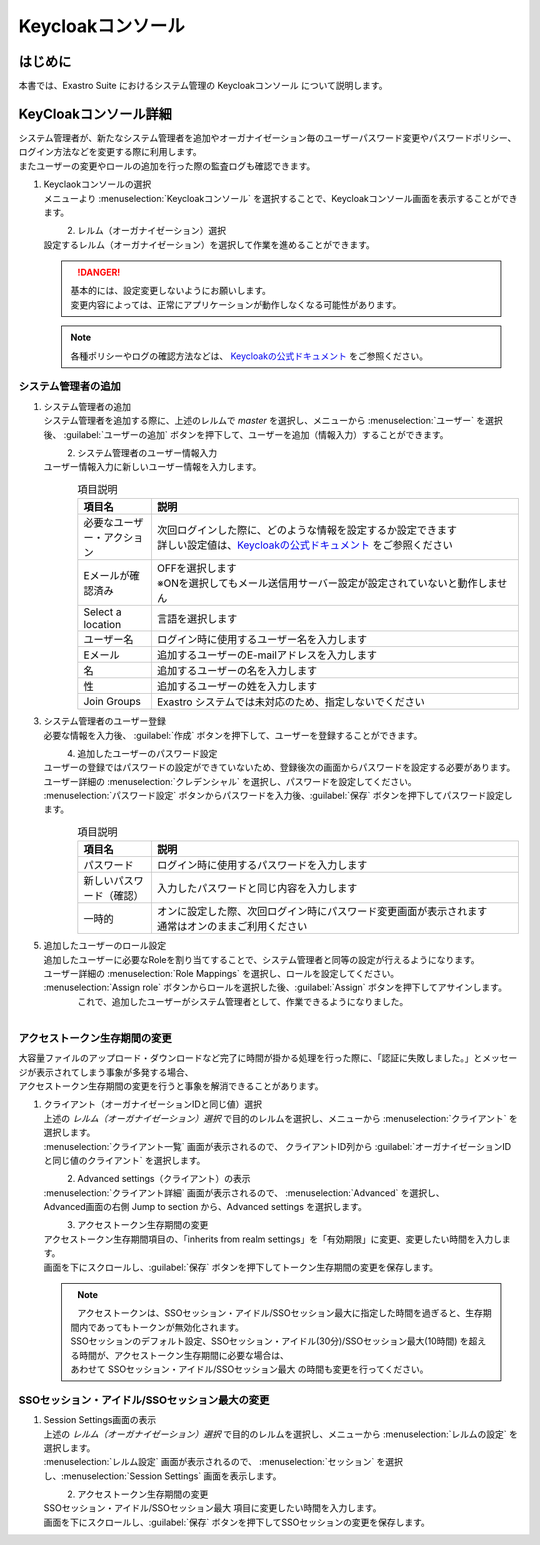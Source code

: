 ===================================
Keycloakコンソール
===================================

はじめに
========

| 本書では、Exastro Suite におけるシステム管理の Keycloakコンソール について説明します。

KeyCloakコンソール詳細
======================

| システム管理者が、新たなシステム管理者を追加やオーガナイゼーション毎のユーザーパスワード変更やパスワードポリシー、ログイン方法などを変更する際に利用します。
| またユーザーの変更やロールの追加を行った際の監査ログも確認できます。

#. | Keyclaokコンソールの選択

   | メニューより :menuselection:`Keycloakコンソール` を選択することで、Keycloakコンソール画面を表示することができます。

   .. figure:: /images/ja/manuals/platform/keycloak_console/keycloak_console_menu_v2-4.png
      :width: 200px
      :align: left
      :class: with-border-thin

#. |  レルム（オーガナイゼーション）選択

   | 設定するレルム（オーガナイゼーション）を選択して作業を進めることができます。

   .. figure:: /images/ja/manuals/platform/keycloak_console/keycloak_console_realm_list_v2-4.png
      :width: 600px
      :align: left
      :class: with-border-thin

   .. danger::

      | 基本的には、設定変更しないようにお願いします。
      | 変更内容によっては、正常にアプリケーションが動作しなくなる可能性があります。

   .. note::

      | 各種ポリシーやログの確認方法などは、 `Keycloakの公式ドキュメント <https://www.keycloak.org/documentation.html>`_ をご参照ください。

システム管理者の追加
----------------------

#. | システム管理者の追加

   | システム管理者を追加する際に、上述のレルムで `master` を選択し、メニューから :menuselection:`ユーザー` を選択後、 :guilabel:`ユーザーの追加` ボタンを押下して、ユーザーを追加（情報入力）することができます。


   .. figure:: /images/ja/manuals/platform/keycloak_console/keycloak_console_user_list_v2-4.png
      :width: 600px
      :align: left
      :class: with-border-thin

#. | システム管理者のユーザー情報入力

   | ユーザー情報入力に新しいユーザー情報を入力します。

   .. figure:: /images/ja/manuals/platform/keycloak_console/keycloak_console_user_add_v2-4.png
      :width: 600px
      :align: left
      :class: with-border-thin

   .. list-table:: 項目説明
      :widths: 40 200
      :header-rows: 1
      :align: left

      * - 項目名
        - 説明
      * - | 必要なユーザー・アクション
        - | 次回ログインした際に、どのような情報を設定するか設定できます
          | 詳しい設定値は、`Keycloakの公式ドキュメント <https://www.keycloak.org/documentation.html>`_ をご参照ください
      * - | Eメールが確認済み
        - | OFFを選択します
          | ※ONを選択してもメール送信用サーバー設定が設定されていないと動作しません
      * - | Select a location
        - | 言語を選択します
      * - | ユーザー名
        - | ログイン時に使用するユーザー名を入力します
      * - | Eメール
        - | 追加するユーザーのE-mailアドレスを入力します
      * - | 名
        - | 追加するユーザーの名を入力します
      * - | 性
        - | 追加するユーザーの姓を入力します
      * - | Join Groups
        - | Exastro システムでは未対応のため、指定しないでください


#. | システム管理者のユーザー登録

   | 必要な情報を入力後、 :guilabel:`作成` ボタンを押下して、ユーザーを登録することができます。

   .. figure:: /images/ja/manuals/platform/keycloak_console/keycloak_console_user_add_ok_v2-4.png
      :width: 600px
      :align: left
      :class: with-border-thin

#. | 追加したユーザーのパスワード設定

   | ユーザーの登録ではパスワードの設定ができていないため、登録後次の画面からパスワードを設定する必要があります。
   | ユーザー詳細の :menuselection:`クレデンシャル` を選択し、パスワードを設定してください。
   | :menuselection:`パスワード設定` ボタンからパスワードを入力後、:guilabel:`保存` ボタンを押下してパスワード設定します。

   .. figure:: /images/ja/manuals/platform/keycloak_console/keycloak_console_user_add_password_v2-4.png
      :width: 600px
      :align: left
      :class: with-border-thin

   .. figure:: /images/ja/manuals/platform/keycloak_console/keycloak_console_user_add_password_set.png
      :width: 400px
      :align: left
      :class: with-border-thin

   .. list-table:: 項目説明
      :widths: 40 200
      :header-rows: 1
      :align: left

      * - 項目名
        - 説明
      * - | パスワード
        - | ログイン時に使用するパスワードを入力します
      * - | 新しいパスワード（確認）
        - | 入力したパスワードと同じ内容を入力します
      * - | 一時的
        - | オンに設定した際、次回ログイン時にパスワード変更画面が表示されます
          | 通常はオンのままご利用ください

#. | 追加したユーザーのロール設定

   | 追加したユーザーに必要なRoleを割り当てすることで、システム管理者と同等の設定が行えるようになります。
   | ユーザー詳細の :menuselection:`Role Mappings` を選択し、ロールを設定してください。
   | :menuselection:`Assign role` ボタンからロールを選択した後、:guilabel:`Assign` ボタンを押下してアサインします。

   .. figure:: /images/ja/manuals/platform/keycloak_console/keycloak_console_user_add_role_v2-4.png
      :width: 600px
      :align: left
      :class: with-border-thin

   .. figure:: /images/ja/manuals/platform/keycloak_console/keycloak_console_user_add_role_set.png
      :width: 400px
      :align: left
      :class: with-border-thin


   | これで、追加したユーザーがシステム管理者として、作業できるようになりました。

.. _access_token_lifespan_change:

アクセストークン生存期間の変更
------------------------------

| 大容量ファイルのアップロード・ダウンロードなど完了に時間が掛かる処理を行った際に、「認証に失敗しました。」とメッセージが表示されてしまう事象が多発する場合、
| アクセストークン生存期間の変更を行うと事象を解消できることがあります。

#. | クライアント（オーガナイゼーションIDと同じ値）選択

   | 上述の `レルム（オーガナイゼーション）選択` で目的のレルムを選択し、メニューから :menuselection:`クライアント` を選択します。
   | :menuselection:`クライアント一覧` 画面が表示されるので、 クライアントID列から :guilabel:`オーガナイゼーションIDと同じ値のクライアント` を選択します。

   .. figure:: /images/ja/manuals/platform/keycloak_console/keycloak_console_client.png
      :width: 600px
      :align: left
      :class: with-border-thin

#. | Advanced settings（クライアント）の表示

   | :menuselection:`クライアント詳細` 画面が表示されるので、 :menuselection:`Advanced` を選択し、
   | Advanced画面の右側 Jump to section から、Advanced settings を選択します。

   .. figure:: /images/ja/manuals/platform/keycloak_console/keycloak_console_client_advanced.png
      :width: 600px
      :align: left
      :class: with-border-thin

#. | アクセストークン生存期間の変更

   | アクセストークン生存期間項目の、「inherits from realm settings」を「有効期限」に変更、変更したい時間を入力します。
   | 画面を下にスクロールし、:guilabel:`保存` ボタンを押下してトークン生存期間の変更を保存します。

   .. figure:: /images/ja/manuals/platform/keycloak_console/keycloak_console_client_advanced_access_token_lifespan.png
      :width: 600px
      :align: left
      :class: with-border-thin

   .. figure:: /images/ja/manuals/platform/keycloak_console/keycloak_console_client_advanced_access_token_lifespan_save.png
      :width: 600px
      :align: left
      :class: with-border-thin

   .. note::
      | アクセストークンは、SSOセッション・アイドル/SSOセッション最大に指定した時間を過ぎると、生存期間内であってもトークンが無効化されます。
      | SSOセッションのデフォルト設定、SSOセッション・アイドル(30分)/SSOセッション最大(10時間) を超える時間が、アクセストークン生存期間に必要な場合は、
      | あわせて SSOセッション・アイドル/SSOセッション最大 の時間も変更を行ってください。


SSOセッション・アイドル/SSOセッション最大の変更
-----------------------------------------------

#. | Session Settings画面の表示

   | 上述の `レルム（オーガナイゼーション）選択` で目的のレルムを選択し、メニューから :menuselection:`レルムの設定` を選択します。
   | :menuselection:`レルム設定` 画面が表示されるので、 :menuselection:`セッション` を選択し、:menuselection:`Session Settings` 画面を表示します。

   .. figure:: /images/ja/manuals/platform/keycloak_console/keycloak_console_realm_sessions.png
      :width: 600px
      :align: left
      :class: with-border-thin

#. | アクセストークン生存期間の変更

   | SSOセッション・アイドル/SSOセッション最大 項目に変更したい時間を入力します。
   | 画面を下にスクロールし、:guilabel:`保存` ボタンを押下してSSOセッションの変更を保存します。

   .. figure:: /images/ja/manuals/platform/keycloak_console/keycloak_console_realm_sessions_edit.png
      :width: 600px
      :align: left
      :class: with-border-thin

   .. figure:: /images/ja/manuals/platform/keycloak_console/keycloak_console_realm_sessions_save.png
      :width: 600px
      :align: left
      :class: with-border-thin
